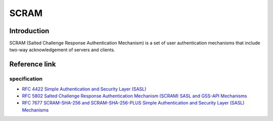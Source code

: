 SCRAM
========================================

Introduction
----------------------------------------
SCRAM (Salted Challenge Response Authentication Mechanism) is a set of user authentication mechanisms that include two-way acknowledgement of servers and clients.

Reference link
----------------------------------------

specification
~~~~~~~~~~~~~~~~~~~~~~~~~~~~~~~~~~~~~~~~
- `RFC 4422 Simple Authentication and Security Layer (SASL) <https://tools.ietf.org/html/rfc4422>`_
- `RFC 5802 Salted Challenge Response Authentication Mechanism (SCRAM) SASL and GSS-API Mechanisms <https://tools.ietf.org/html/rfc5802>`_
- `RFC 7677 SCRAM-SHA-256 and SCRAM-SHA-256-PLUS Simple Authentication and Security Layer (SASL) Mechanisms <https://tools.ietf.org/html/rfc7677>`_
